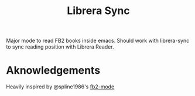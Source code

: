 #+TITLE: Librera Sync

#+PROPERTY: LOGGING nil

Major mode to read FB2 books inside emacs. Should work with librera-sync to sync reading position with Librera Reader. 

* Aknowledgements
Heavily inspired by @spline1986's [[https://github.com/spline1986/fb2-mode][fb2-mode]]
